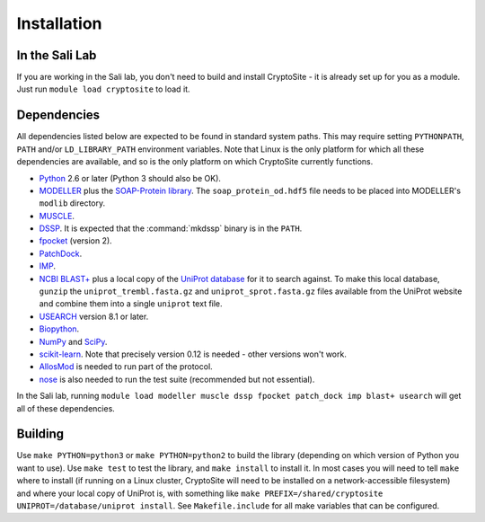 Installation
************

In the Sali Lab
===============

If you are working in the Sali lab, you don't need to build and install
CryptoSite - it is already set up for you as a module. Just run
``module load cryptosite`` to load it.

Dependencies
============

All dependencies listed below are expected to be found in standard
system paths. This may require setting ``PYTHONPATH``, ``PATH`` and/or
``LD_LIBRARY_PATH`` environment variables. Note that Linux is the only platform
for which all these dependencies are available, and so is the only platform
on which CryptoSite currently functions.

* `Python <https://www.python.org>`_ 2.6 or later (Python 3 should also be OK).

* `MODELLER <https://salilab.org/modeller/>`_ plus the
  `SOAP-Protein library <https://salilab.org/SOAP/>`_.
  The ``soap_protein_od.hdf5`` file needs to be placed into MODELLER's
  ``modlib`` directory.
 
* `MUSCLE <http://www.drive5.com/muscle/>`_.

* `DSSP <http://swift.cmbi.ru.nl/gv/dssp/>`_. It is expected that the
  :command:`mkdssp` binary is in the ``PATH``.

* `fpocket <http://fpocket.sourceforge.net/>`_ (version 2).

* `PatchDock <http://bioinfo3d.cs.tau.ac.il/PatchDock/>`_.

* `IMP <https://integrativemodeling.org/>`_.

* `NCBI BLAST+ <ftp://ftp.ncbi.nlm.nih.gov/blast/executables/blast+/LATEST/>`_
  plus a local copy of the `UniProt database <ftp://ftp.uniprot.org/pub/databases/uniprot/current_release/knowledgebase/complete/>`_ for it to search against.
  To make this local database, ``gunzip`` the ``uniprot_trembl.fasta.gz``
  and ``uniprot_sprot.fasta.gz`` files available from the UniProt website
  and combine them into a single ``uniprot`` text file.

* `USEARCH <http://drive5.com/usearch/download.html>`_ version 8.1 or later.

* `Biopython <http://biopython.org/>`_.

* `NumPy <http://www.numpy.org/>`_ and `SciPy <https://scipy.org/scipylib/>`_.

* `scikit-learn <http://scikit-learn.org/>`_. Note that precisely version 0.12
  is needed - other versions won't work.

* `AllosMod <https://github.com/salilab/allosmod-lib>`_ is needed to run part
  of the protocol.

* `nose <https://nose.readthedocs.io/en/latest/>`_ is also needed to run the
  test suite (recommended but not essential).

In the Sali lab, running 
``module load modeller muscle dssp fpocket patch_dock imp blast+ usearch``
will get all of these dependencies.

Building
========

Use ``make PYTHON=python3`` or ``make PYTHON=python2`` to build the library
(depending on which version of Python you want to use).
Use ``make test`` to test the library, and ``make install`` to install it.
In most cases you will need to tell ``make`` where to install (if running on
a Linux cluster, CryptoSite will need to be installed on a network-accessible
filesystem) and where your local copy of UniProt is, with something like
``make PREFIX=/shared/cryptosite UNIPROT=/database/uniprot install``. See
``Makefile.include`` for all make variables that can be configured.
